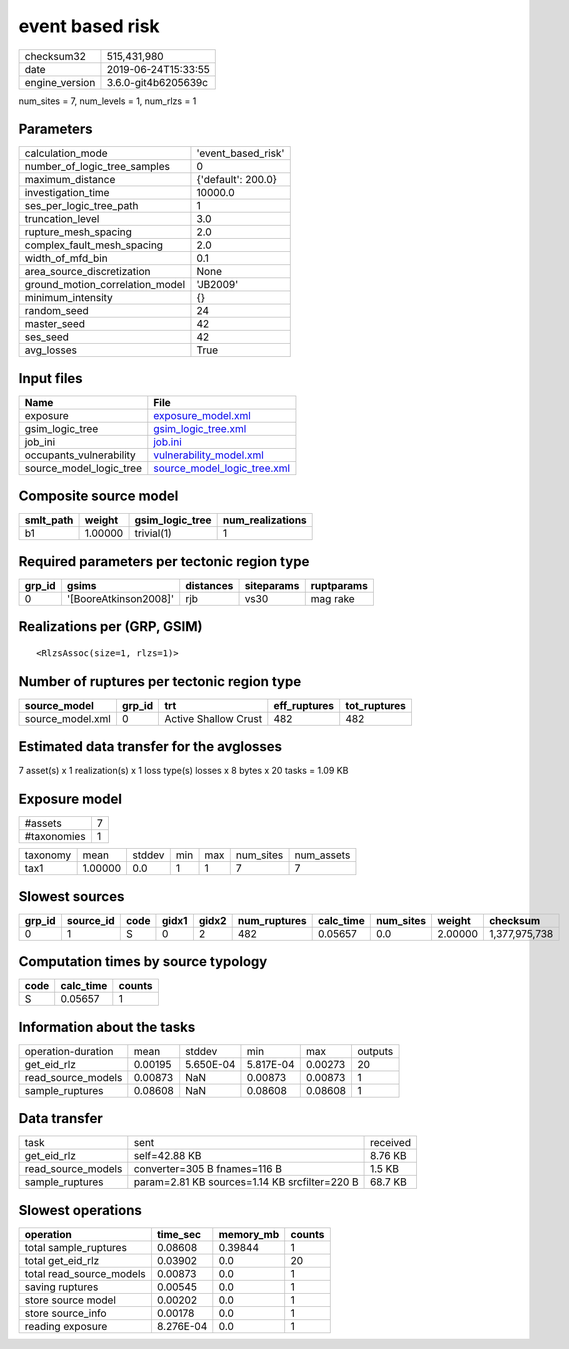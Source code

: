 event based risk
================

============== ===================
checksum32     515,431,980        
date           2019-06-24T15:33:55
engine_version 3.6.0-git4b6205639c
============== ===================

num_sites = 7, num_levels = 1, num_rlzs = 1

Parameters
----------
=============================== ==================
calculation_mode                'event_based_risk'
number_of_logic_tree_samples    0                 
maximum_distance                {'default': 200.0}
investigation_time              10000.0           
ses_per_logic_tree_path         1                 
truncation_level                3.0               
rupture_mesh_spacing            2.0               
complex_fault_mesh_spacing      2.0               
width_of_mfd_bin                0.1               
area_source_discretization      None              
ground_motion_correlation_model 'JB2009'          
minimum_intensity               {}                
random_seed                     24                
master_seed                     42                
ses_seed                        42                
avg_losses                      True              
=============================== ==================

Input files
-----------
======================= ============================================================
Name                    File                                                        
======================= ============================================================
exposure                `exposure_model.xml <exposure_model.xml>`_                  
gsim_logic_tree         `gsim_logic_tree.xml <gsim_logic_tree.xml>`_                
job_ini                 `job.ini <job.ini>`_                                        
occupants_vulnerability `vulnerability_model.xml <vulnerability_model.xml>`_        
source_model_logic_tree `source_model_logic_tree.xml <source_model_logic_tree.xml>`_
======================= ============================================================

Composite source model
----------------------
========= ======= =============== ================
smlt_path weight  gsim_logic_tree num_realizations
========= ======= =============== ================
b1        1.00000 trivial(1)      1               
========= ======= =============== ================

Required parameters per tectonic region type
--------------------------------------------
====== ===================== ========= ========== ==========
grp_id gsims                 distances siteparams ruptparams
====== ===================== ========= ========== ==========
0      '[BooreAtkinson2008]' rjb       vs30       mag rake  
====== ===================== ========= ========== ==========

Realizations per (GRP, GSIM)
----------------------------

::

  <RlzsAssoc(size=1, rlzs=1)>

Number of ruptures per tectonic region type
-------------------------------------------
================ ====== ==================== ============ ============
source_model     grp_id trt                  eff_ruptures tot_ruptures
================ ====== ==================== ============ ============
source_model.xml 0      Active Shallow Crust 482          482         
================ ====== ==================== ============ ============

Estimated data transfer for the avglosses
-----------------------------------------
7 asset(s) x 1 realization(s) x 1 loss type(s) losses x 8 bytes x 20 tasks = 1.09 KB

Exposure model
--------------
=========== =
#assets     7
#taxonomies 1
=========== =

======== ======= ====== === === ========= ==========
taxonomy mean    stddev min max num_sites num_assets
tax1     1.00000 0.0    1   1   7         7         
======== ======= ====== === === ========= ==========

Slowest sources
---------------
====== ========= ==== ===== ===== ============ ========= ========= ======= =============
grp_id source_id code gidx1 gidx2 num_ruptures calc_time num_sites weight  checksum     
====== ========= ==== ===== ===== ============ ========= ========= ======= =============
0      1         S    0     2     482          0.05657   0.0       2.00000 1,377,975,738
====== ========= ==== ===== ===== ============ ========= ========= ======= =============

Computation times by source typology
------------------------------------
==== ========= ======
code calc_time counts
==== ========= ======
S    0.05657   1     
==== ========= ======

Information about the tasks
---------------------------
================== ======= ========= ========= ======= =======
operation-duration mean    stddev    min       max     outputs
get_eid_rlz        0.00195 5.650E-04 5.817E-04 0.00273 20     
read_source_models 0.00873 NaN       0.00873   0.00873 1      
sample_ruptures    0.08608 NaN       0.08608   0.08608 1      
================== ======= ========= ========= ======= =======

Data transfer
-------------
================== ============================================= ========
task               sent                                          received
get_eid_rlz        self=42.88 KB                                 8.76 KB 
read_source_models converter=305 B fnames=116 B                  1.5 KB  
sample_ruptures    param=2.81 KB sources=1.14 KB srcfilter=220 B 68.7 KB 
================== ============================================= ========

Slowest operations
------------------
======================== ========= ========= ======
operation                time_sec  memory_mb counts
======================== ========= ========= ======
total sample_ruptures    0.08608   0.39844   1     
total get_eid_rlz        0.03902   0.0       20    
total read_source_models 0.00873   0.0       1     
saving ruptures          0.00545   0.0       1     
store source model       0.00202   0.0       1     
store source_info        0.00178   0.0       1     
reading exposure         8.276E-04 0.0       1     
======================== ========= ========= ======
